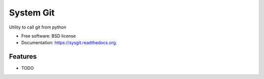 ===============================
System Git
===============================

.. image:: https://img.shields.io/travis/onlynone/sysgit.svg
        :target: https://travis-ci.org/onlynone/sysgit

.. image:: https://img.shields.io/pypi/v/sysgit.svg
        :target: https://pypi.python.org/pypi/sysgit


Utility to call git from python

* Free software: BSD license
* Documentation: https://sysgit.readthedocs.org.

Features
--------

* TODO
